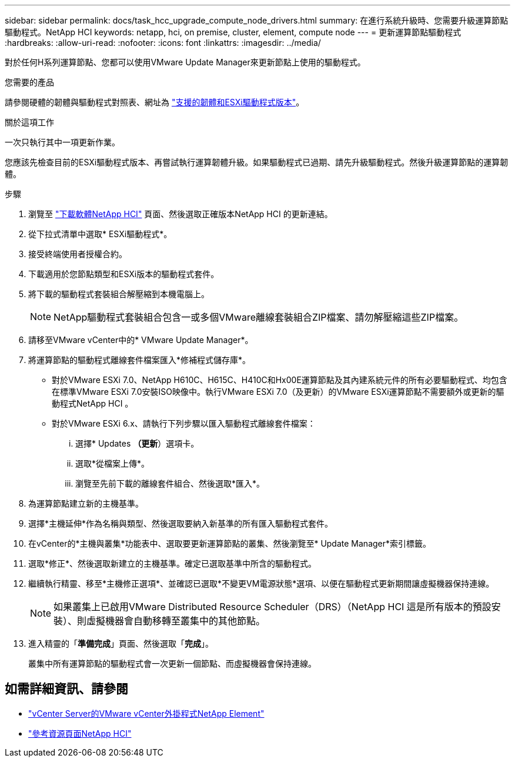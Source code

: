 ---
sidebar: sidebar 
permalink: docs/task_hcc_upgrade_compute_node_drivers.html 
summary: 在進行系統升級時、您需要升級運算節點驅動程式。NetApp HCI 
keywords: netapp, hci, on premise, cluster, element, compute node 
---
= 更新運算節點驅動程式
:hardbreaks:
:allow-uri-read: 
:nofooter: 
:icons: font
:linkattrs: 
:imagesdir: ../media/


[role="lead"]
對於任何H系列運算節點、您都可以使用VMware Update Manager來更新節點上使用的驅動程式。

.您需要的產品
請參閱硬體的韌體與驅動程式對照表、網址為 link:firmware_driver_versions.html["支援的韌體和ESXi驅動程式版本"]。

.關於這項工作
一次只執行其中一項更新作業。

您應該先檢查目前的ESXi驅動程式版本、再嘗試執行運算韌體升級。如果驅動程式已過期、請先升級驅動程式。然後升級運算節點的運算韌體。

.步驟
. 瀏覽至 https://mysupport.netapp.com/site/products/all/details/netapp-hci/downloads-tab["下載軟體NetApp HCI"^] 頁面、然後選取正確版本NetApp HCI 的更新連結。
. 從下拉式清單中選取* ESXi驅動程式*。
. 接受終端使用者授權合約。
. 下載適用於您節點類型和ESXi版本的驅動程式套件。
. 將下載的驅動程式套裝組合解壓縮到本機電腦上。
+

NOTE: NetApp驅動程式套裝組合包含一或多個VMware離線套裝組合ZIP檔案、請勿解壓縮這些ZIP檔案。

. 請移至VMware vCenter中的* VMware Update Manager*。
. 將運算節點的驅動程式離線套件檔案匯入*修補程式儲存庫*。
+
** 對於VMware ESXi 7.0、NetApp H610C、H615C、H410C和Hx00E運算節點及其內建系統元件的所有必要驅動程式、均包含在標準VMware ESXi 7.0安裝ISO映像中。執行VMware ESXi 7.0（及更新）的VMware ESXi運算節點不需要額外或更新的驅動程式NetApp HCI 。
** 對於VMware ESXi 6.x、請執行下列步驟以匯入驅動程式離線套件檔案：
+
... 選擇* Updates *（更新*）選項卡。
... 選取*從檔案上傳*。
... 瀏覽至先前下載的離線套件組合、然後選取*匯入*。




. 為運算節點建立新的主機基準。
. 選擇*主機延伸*作為名稱與類型、然後選取要納入新基準的所有匯入驅動程式套件。
. 在vCenter的*主機與叢集*功能表中、選取要更新運算節點的叢集、然後瀏覽至* Update Manager*索引標籤。
. 選取*修正*、然後選取新建立的主機基準。確定已選取基準中所含的驅動程式。
. 繼續執行精靈、移至*主機修正選項*、並確認已選取*不變更VM電源狀態*選項、以便在驅動程式更新期間讓虛擬機器保持連線。
+

NOTE: 如果叢集上已啟用VMware Distributed Resource Scheduler（DRS）（NetApp HCI 這是所有版本的預設安裝）、則虛擬機器會自動移轉至叢集中的其他節點。

. 進入精靈的「*準備完成*」頁面、然後選取「*完成*」。
+
叢集中所有運算節點的驅動程式會一次更新一個節點、而虛擬機器會保持連線。



[discrete]
== 如需詳細資訊、請參閱

* https://docs.netapp.com/us-en/vcp/index.html["vCenter Server的VMware vCenter外掛程式NetApp Element"^]
* https://www.netapp.com/hybrid-cloud/hci-documentation/["參考資源頁面NetApp HCI"^]

